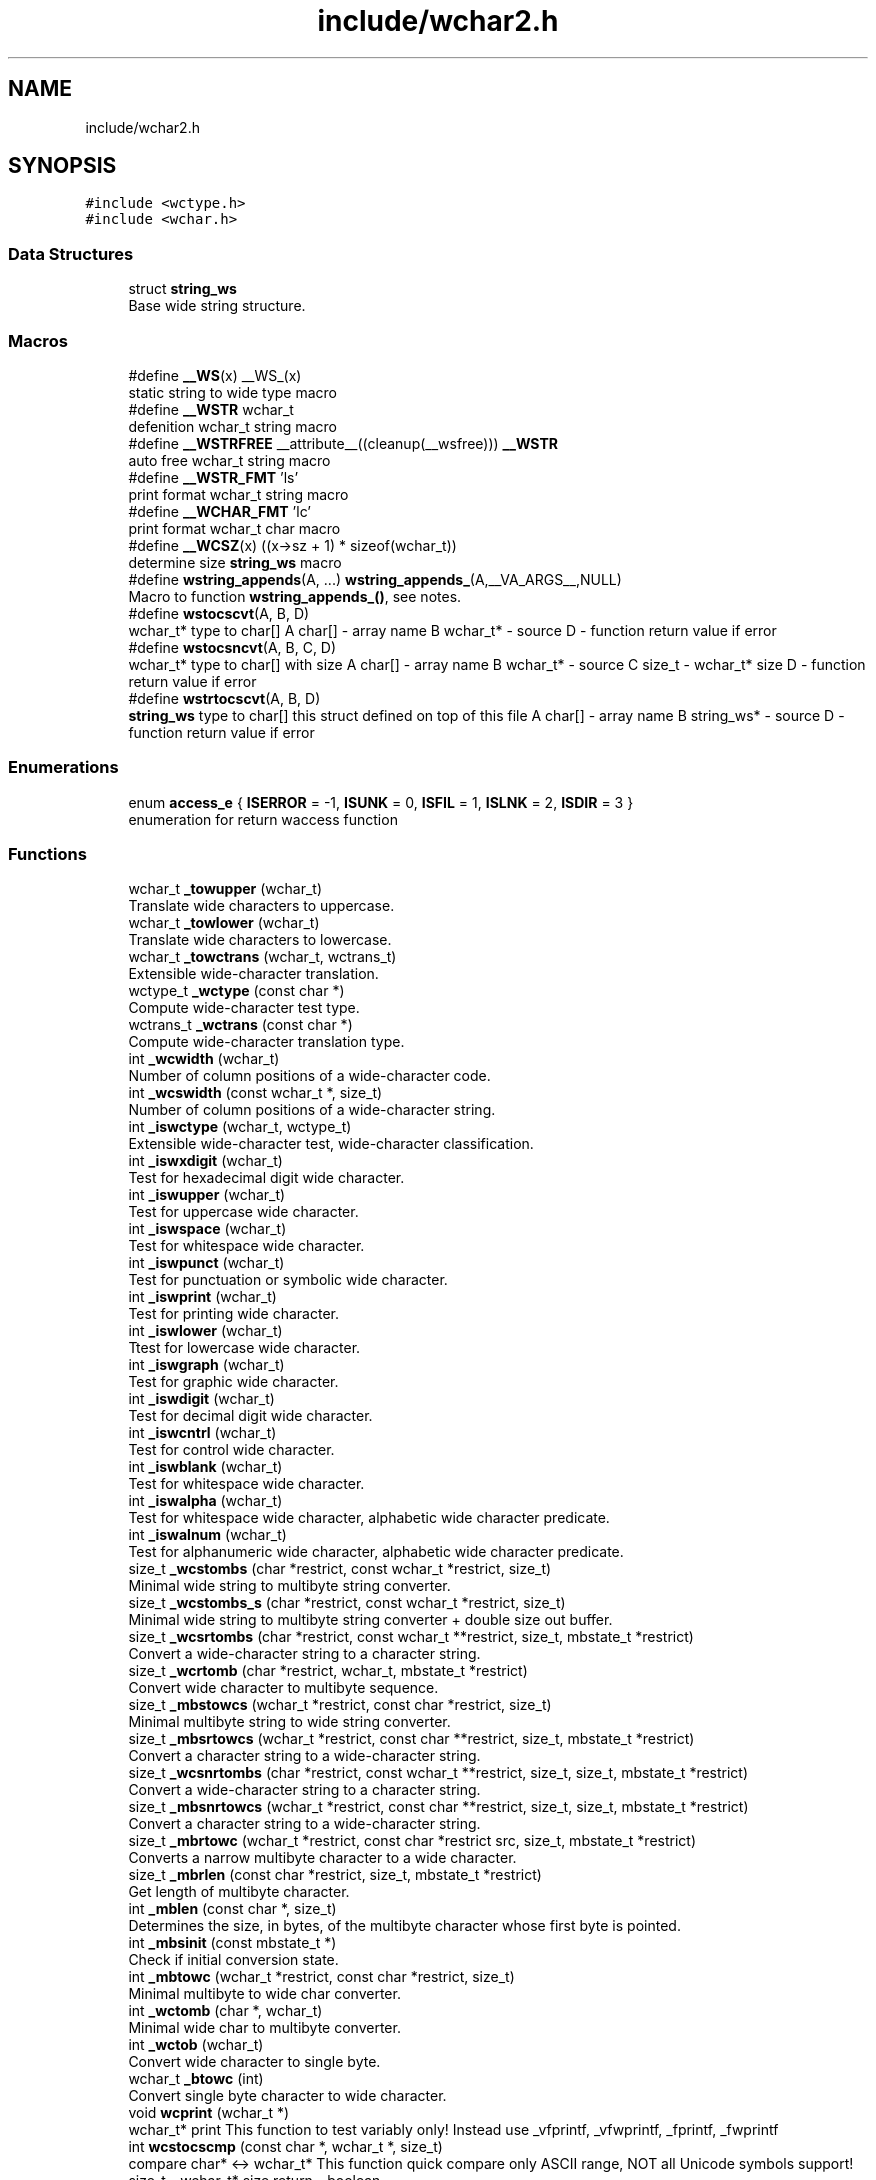 .TH "include/wchar2.h" 3 "Fri Jul 20 2018" "libwchar2 0.0.4" \" -*- nroff -*-
.ad l
.nh
.SH NAME
include/wchar2.h
.SH SYNOPSIS
.br
.PP
\fC#include <wctype\&.h>\fP
.br
\fC#include <wchar\&.h>\fP
.br

.SS "Data Structures"

.in +1c
.ti -1c
.RI "struct \fBstring_ws\fP"
.br
.RI "Base wide string structure\&. "
.in -1c
.SS "Macros"

.in +1c
.ti -1c
.RI "#define \fB__WS\fP(x)   __WS_(x)"
.br
.RI "static string to wide type macro "
.ti -1c
.RI "#define \fB__WSTR\fP   wchar_t"
.br
.RI "defenition wchar_t string macro "
.ti -1c
.RI "#define \fB__WSTRFREE\fP   __attribute__((cleanup(__wsfree))) \fB__WSTR\fP"
.br
.RI "auto free wchar_t string macro "
.ti -1c
.RI "#define \fB__WSTR_FMT\fP   'ls'"
.br
.RI "print format wchar_t string macro "
.ti -1c
.RI "#define \fB__WCHAR_FMT\fP   'lc'"
.br
.RI "print format wchar_t char macro "
.ti -1c
.RI "#define \fB__WCSZ\fP(x)   ((x\->sz + 1) * sizeof(wchar_t))"
.br
.RI "determine size \fBstring_ws\fP macro "
.ti -1c
.RI "#define \fBwstring_appends\fP(A, \&.\&.\&.)   \fBwstring_appends_\fP(A,__VA_ARGS__,NULL)"
.br
.RI "Macro to function \fBwstring_appends_()\fP, see notes\&. "
.ti -1c
.RI "#define \fBwstocscvt\fP(A,  B,  D)"
.br
.RI "wchar_t* type to char[] A char[] - array name B wchar_t* - source D - function return value if error "
.ti -1c
.RI "#define \fBwstocsncvt\fP(A,  B,  C,  D)"
.br
.RI "wchar_t* type to char[] with size A char[] - array name B wchar_t* - source C size_t - wchar_t* size D - function return value if error "
.ti -1c
.RI "#define \fBwstrtocscvt\fP(A,  B,  D)"
.br
.RI "\fBstring_ws\fP type to char[] this struct defined on top of this file A char[] - array name B string_ws* - source D - function return value if error "
.in -1c
.SS "Enumerations"

.in +1c
.ti -1c
.RI "enum \fBaccess_e\fP { \fBISERROR\fP = -1, \fBISUNK\fP = 0, \fBISFIL\fP = 1, \fBISLNK\fP = 2, \fBISDIR\fP = 3 }"
.br
.RI "enumeration for return waccess function "
.in -1c
.SS "Functions"

.in +1c
.ti -1c
.RI "wchar_t \fB_towupper\fP (wchar_t)"
.br
.RI "Translate wide characters to uppercase\&. "
.ti -1c
.RI "wchar_t \fB_towlower\fP (wchar_t)"
.br
.RI "Translate wide characters to lowercase\&. "
.ti -1c
.RI "wchar_t \fB_towctrans\fP (wchar_t, wctrans_t)"
.br
.RI "Extensible wide-character translation\&. "
.ti -1c
.RI "wctype_t \fB_wctype\fP (const char *)"
.br
.RI "Compute wide-character test type\&. "
.ti -1c
.RI "wctrans_t \fB_wctrans\fP (const char *)"
.br
.RI "Compute wide-character translation type\&. "
.ti -1c
.RI "int \fB_wcwidth\fP (wchar_t)"
.br
.RI "Number of column positions of a wide-character code\&. "
.ti -1c
.RI "int \fB_wcswidth\fP (const wchar_t *, size_t)"
.br
.RI "Number of column positions of a wide-character string\&. "
.ti -1c
.RI "int \fB_iswctype\fP (wchar_t, wctype_t)"
.br
.RI "Extensible wide-character test, wide-character classification\&. "
.ti -1c
.RI "int \fB_iswxdigit\fP (wchar_t)"
.br
.RI "Test for hexadecimal digit wide character\&. "
.ti -1c
.RI "int \fB_iswupper\fP (wchar_t)"
.br
.RI "Test for uppercase wide character\&. "
.ti -1c
.RI "int \fB_iswspace\fP (wchar_t)"
.br
.RI "Test for whitespace wide character\&. "
.ti -1c
.RI "int \fB_iswpunct\fP (wchar_t)"
.br
.RI "Test for punctuation or symbolic wide character\&. "
.ti -1c
.RI "int \fB_iswprint\fP (wchar_t)"
.br
.RI "Test for printing wide character\&. "
.ti -1c
.RI "int \fB_iswlower\fP (wchar_t)"
.br
.RI "Ttest for lowercase wide character\&. "
.ti -1c
.RI "int \fB_iswgraph\fP (wchar_t)"
.br
.RI "Test for graphic wide character\&. "
.ti -1c
.RI "int \fB_iswdigit\fP (wchar_t)"
.br
.RI "Test for decimal digit wide character\&. "
.ti -1c
.RI "int \fB_iswcntrl\fP (wchar_t)"
.br
.RI "Test for control wide character\&. "
.ti -1c
.RI "int \fB_iswblank\fP (wchar_t)"
.br
.RI "Test for whitespace wide character\&. "
.ti -1c
.RI "int \fB_iswalpha\fP (wchar_t)"
.br
.RI "Test for whitespace wide character, alphabetic wide character predicate\&. "
.ti -1c
.RI "int \fB_iswalnum\fP (wchar_t)"
.br
.RI "Test for alphanumeric wide character, alphabetic wide character predicate\&. "
.ti -1c
.RI "size_t \fB_wcstombs\fP (char *restrict, const wchar_t *restrict, size_t)"
.br
.RI "Minimal wide string to multibyte string converter\&. "
.ti -1c
.RI "size_t \fB_wcstombs_s\fP (char *restrict, const wchar_t *restrict, size_t)"
.br
.RI "Minimal wide string to multibyte string converter + double size out buffer\&. "
.ti -1c
.RI "size_t \fB_wcsrtombs\fP (char *restrict, const wchar_t **restrict, size_t, mbstate_t *restrict)"
.br
.RI "Convert a wide-character string to a character string\&. "
.ti -1c
.RI "size_t \fB_wcrtomb\fP (char *restrict, wchar_t, mbstate_t *restrict)"
.br
.RI "Convert wide character to multibyte sequence\&. "
.ti -1c
.RI "size_t \fB_mbstowcs\fP (wchar_t *restrict, const char *restrict, size_t)"
.br
.RI "Minimal multibyte string to wide string converter\&. "
.ti -1c
.RI "size_t \fB_mbsrtowcs\fP (wchar_t *restrict, const char **restrict, size_t, mbstate_t *restrict)"
.br
.RI "Convert a character string to a wide-character string\&. "
.ti -1c
.RI "size_t \fB_wcsnrtombs\fP (char *restrict, const wchar_t **restrict, size_t, size_t, mbstate_t *restrict)"
.br
.RI "Convert a wide-character string to a character string\&. "
.ti -1c
.RI "size_t \fB_mbsnrtowcs\fP (wchar_t *restrict, const char **restrict, size_t, size_t, mbstate_t *restrict)"
.br
.RI "Convert a character string to a wide-character string\&. "
.ti -1c
.RI "size_t \fB_mbrtowc\fP (wchar_t *restrict, const char *restrict src, size_t, mbstate_t *restrict)"
.br
.RI "Converts a narrow multibyte character to a wide character\&. "
.ti -1c
.RI "size_t \fB_mbrlen\fP (const char *restrict, size_t, mbstate_t *restrict)"
.br
.RI "Get length of multibyte character\&. "
.ti -1c
.RI "int \fB_mblen\fP (const char *, size_t)"
.br
.RI "Determines the size, in bytes, of the multibyte character whose first byte is pointed\&. "
.ti -1c
.RI "int \fB_mbsinit\fP (const mbstate_t *)"
.br
.RI "Check if initial conversion state\&. "
.ti -1c
.RI "int \fB_mbtowc\fP (wchar_t *restrict, const char *restrict, size_t)"
.br
.RI "Minimal multibyte to wide char converter\&. "
.ti -1c
.RI "int \fB_wctomb\fP (char *, wchar_t)"
.br
.RI "Minimal wide char to multibyte converter\&. "
.ti -1c
.RI "int \fB_wctob\fP (wchar_t)"
.br
.RI "Convert wide character to single byte\&. "
.ti -1c
.RI "wchar_t \fB_btowc\fP (int)"
.br
.RI "Convert single byte character to wide character\&. "
.ti -1c
.RI "void \fBwcprint\fP (wchar_t *)"
.br
.RI "wchar_t* print This function to test variably only! Instead use _vfprintf, _vfwprintf, _fprintf, _fwprintf "
.ti -1c
.RI "int \fBwcstocscmp\fP (const char *, wchar_t *, size_t)"
.br
.RI "compare char* <-> wchar_t* This function quick compare only ASCII range, NOT all Unicode symbols support! size_t - wchar_t* size return - boolean "
.ti -1c
.RI "wchar_t * \fBwcsregexp\fP (wchar_t *restrict, wchar_t *restrict, int *)"
.br
.RI "wcsregexp - Matches a regular expression "
.ti -1c
.RI "size_t \fBu8stowcs\fP (wchar_t *, const char *)"
.br
.RI "Covert utf-8 char* to wchar_t* wchar_t* - output const char* - input return size_t - size\&. "
.ti -1c
.RI "size_t \fBwcstou8s\fP (char *, const wchar_t *)"
.br
.RI "Convert wchar_t* to utf-8 char* char* - output const wchar_t* - input return size_t - size\&. "
.ti -1c
.RI "int \fBu8sverify\fP (const char *)"
.br
.RI "Verify char* to utf-8 valid string const char* - input int (bool) - output\&. "
.ti -1c
.RI "wchar_t * \fB_wcpcpy\fP (wchar_t *, const wchar_t *)"
.br
.RI "Copy a wide-character string returning a pointer to its end\&. "
.ti -1c
.RI "wchar_t * \fB_wcpncpy\fP (wchar_t *, const wchar_t *, size_t)"
.br
.RI "Copy part of a wide-character string returning a pointer to its end\&. "
.ti -1c
.RI "wchar_t * \fB_wcscat\fP (wchar_t *, const wchar_t *)"
.br
.RI "Concatenate wide-character strings\&. "
.ti -1c
.RI "wchar_t * \fB_wcsncat\fP (wchar_t *, const wchar_t *, size_t)"
.br
.RI "Concatenate wide-character strings with size\&. "
.ti -1c
.RI "wchar_t * \fB_wcsncpy\fP (wchar_t *, const wchar_t *, size_t)"
.br
.RI "Counted copy wide-character string\&. "
.ti -1c
.RI "wchar_t * \fB_wcspbrk\fP (const wchar_t *, const wchar_t *)"
.br
.RI "Find wide characters in string\&. "
.ti -1c
.RI "wchar_t * \fB_wcschr\fP (const wchar_t *, wchar_t)"
.br
.RI "Search for wide character in string\&. "
.ti -1c
.RI "wchar_t * \fB_wcsrchr\fP (const wchar_t *, wchar_t)"
.br
.RI "Reverse search for wide character in string\&. "
.ti -1c
.RI "wchar_t * \fB_wcsstr\fP (const wchar_t *, const wchar_t *)"
.br
.RI "Find wide-character string segment\&. "
.ti -1c
.RI "wchar_t * \fB_wcstok\fP (wchar_t *, const wchar_t *, wchar_t **)"
.br
.RI "Tokenize wide-character string\&. "
.ti -1c
.RI "wchar_t * \fB_wmemchr\fP (const wchar_t *, wchar_t, size_t)"
.br
.RI "Find wide character in memory\&. "
.ti -1c
.RI "wchar_t * \fB_wmemcpy\fP (wchar_t *, const wchar_t *, size_t)"
.br
.RI "Copy wide characters in memory\&. "
.ti -1c
.RI "wchar_t * \fB_wmemmove\fP (wchar_t *, const wchar_t *, size_t)"
.br
.RI "Copy wide characters in memory with overlapping areas\&. "
.ti -1c
.RI "wchar_t * \fB_wmemset\fP (wchar_t *, wchar_t, size_t)"
.br
.RI "Set wide characters in memory\&. "
.ti -1c
.RI "size_t \fB_wcslcat\fP (wchar_t *, const wchar_t *, size_t)"
.br
.RI "Concatenate wide-character strings to specified length\&. "
.ti -1c
.RI "size_t \fB_wcslcpy\fP (wchar_t *, const wchar_t *, size_t)"
.br
.RI "Copy wide-character string to specified length\&. "
.ti -1c
.RI "size_t \fB_wcslen\fP (const wchar_t *)"
.br
.RI "Wide-character string length\&. "
.ti -1c
.RI "size_t \fB_wcsnlen\fP (const wchar_t *, size_t)"
.br
.RI "Wide-character string length with maximum limit\&. "
.ti -1c
.RI "size_t \fB_wcsspn\fP (const wchar_t *, const wchar_t *)"
.br
.RI "Find initial match in wide-character string\&. "
.ti -1c
.RI "int \fB_wcscasecmp\fP (const wchar_t *, const wchar_t *)"
.br
.RI "Case-insensitive wide character string compare\&. "
.ti -1c
.RI "int \fB_wcsncasecmp\fP (const wchar_t *, const wchar_t *, size_t)"
.br
.RI "Case-insensitive wide character string compare with size\&. "
.ti -1c
.RI "int \fB_wcscmp\fP (const wchar_t *, const wchar_t *)"
.br
.RI "Wide-character string compare\&. "
.ti -1c
.RI "int \fB_wcsncmp\fP (const wchar_t *, const wchar_t *, size_t)"
.br
.RI "Wide-character string compare\&. "
.ti -1c
.RI "int \fB_wmemcmp\fP (const wchar_t *, const wchar_t *, size_t)"
.br
.RI "Compare wide characters in memory\&. "
.ti -1c
.RI "size_t \fB_vfprintf\fP (FILE *restrict, const char *restrict, va_list)"
.br
.RI "Write to stream char format variable argument list\&. "
.ti -1c
.RI "size_t \fB_vsnprintf\fP (char *restrict, size_t, const char *restrict, va_list)"
.br
.RI "Write formatted data from variable argument list to sized buffer\&. "
.ti -1c
.RI "size_t \fB_fprintf\fP (FILE *restrict, const char *restrict,\&.\&.\&.)"
.br
.RI "Write to stream char format variable arguments\&. "
.ti -1c
.RI "size_t \fB_printf\fP (const char *restrict fmt,\&.\&.\&.)"
.br
.RI "Write to stdout char format variable arguments\&. "
.ti -1c
.RI "size_t \fB_snprintf\fP (char *restrict, size_t, const char *restrict,\&.\&.\&.)"
.br
.RI "Format variable arguments list\&. "
.ti -1c
.RI "size_t \fB_vfwprintf\fP (FILE *restrict, const wchar_t *restrict, va_list)"
.br
.RI "Write to stream wide character format variable argument list\&. "
.ti -1c
.RI "size_t \fB_vswprintf\fP (wchar_t *restrict, size_t, const wchar_t *restrict, va_list)"
.br
.RI "Write formatted data from variable argument list to sized buffer\&. "
.ti -1c
.RI "size_t \fB_fwprintf\fP (FILE *restrict, const wchar_t *restrict,\&.\&.\&.)"
.br
.RI "Write to stream wide character format variable arguments\&. "
.ti -1c
.RI "size_t \fB_swprintf\fP (wchar_t *restrict, size_t, const wchar_t *restrict,\&.\&.\&.)"
.br
.RI "Write formatted wide character output\&. "
.ti -1c
.RI "size_t \fB_wprintf\fP (const wchar_t *restrict fmt,\&.\&.\&.)"
.br
.RI "Write formatted wide character to \fCstdout\fP \fCIO\fP "
.ti -1c
.RI "int \fB_fputws\fP (const wchar_t *restrict, FILE *restrict)"
.br
.RI "Write a wide character string to a file or stream\&. "
.ti -1c
.RI "wchar_t \fB_fputwc\fP (wchar_t, FILE *restrict)"
.br
.RI "Write a wide character to a file or stream\&. "
.ti -1c
.RI "FILE * \fB_wfopen\fP (const wchar_t *, const char *)"
.br
.RI "Open file stream, accepts file name as wide characters, mode as const char\&. "
.ti -1c
.RI "FILE * \fB_wfopen_s\fP (const wchar_t *, size_t, const char *)"
.br
.RI "Same as wfopen, include size file name variable\&. "
.ti -1c
.RI "FILE * \fB_wfopen_ws\fP (const \fBstring_ws\fP *, const char *)"
.br
.RI "Same as wfopen, file name as structure \fBstring_ws\fP\&. "
.ti -1c
.RI "FILE * \fB_wfopen_selector\fP (int, const void *, size_t, const void *)"
.br
.RI "Automatic type selector for wfopen* functions\&. "
.ti -1c
.RI "FILE * \fBu8wfopen\fP (const wchar_t *, const char *)"
.br
.RI "Open file stream, convert file name from wide characters to UTF-8, mode as const char\&. "
.ti -1c
.RI "int \fB_wstat\fP (const wchar_t *, struct stat *)"
.br
.RI "Statistic from file, wide char input\&. "
.ti -1c
.RI "int \fB_wstat_s\fP (const wchar_t *, size_t, struct stat *)"
.br
.RI "Statistic from file, wide char input with size\&. "
.ti -1c
.RI "int \fB_wstat_ws\fP (const \fBstring_ws\fP *, struct stat *)"
.br
.RI "Statistic from file, struct \fBstring_ws\fP input\&. "
.ti -1c
.RI "int \fB_wstat_selector\fP (int, const void *, size_t, const void *)"
.br
.RI "Automatic type selector for wstat* functions\&. "
.ti -1c
.RI "int \fBu8wstat\fP (const wchar_t *, struct stat *)"
.br
.RI "Statistic from file, convert file name from wide characters to UTF-8\&. "
.ti -1c
.RI "int \fB_wrename\fP (const wchar_t *, const wchar_t *)"
.br
.RI "Rename file, wide char input\&. "
.ti -1c
.RI "int \fB_wrename_s\fP (const wchar_t *, size_t, const wchar_t *, size_t)"
.br
.RI "Rename file, wide char input with size\&. "
.ti -1c
.RI "int \fB_wrename_ws\fP (const \fBstring_ws\fP *, const \fBstring_ws\fP *)"
.br
.RI "Rename file, struct \fBstring_ws\fP input\&. "
.ti -1c
.RI "int \fB_wrename_selector\fP (int, const void *, size_t, const void *, size_t)"
.br
.RI "Automatic type selector for wrename* functions\&. "
.ti -1c
.RI "int \fBu8wrename\fP (const wchar_t *, const wchar_t *)"
.br
.RI "Rename file, convert file name from wide characters to UTF-8\&. "
.ti -1c
.RI "int \fB_wremove\fP (const wchar_t *)"
.br
.RI "Delete (remove) file, wide char input\&. "
.ti -1c
.RI "int \fB_wremove_s\fP (const wchar_t *, size_t)"
.br
.RI "Delete (remove) file, wide char input with size\&. "
.ti -1c
.RI "int \fB_wremove_ws\fP (const \fBstring_ws\fP *)"
.br
.RI "Delete (remove) file, struct \fBstring_ws\fP input\&. "
.ti -1c
.RI "int \fB_wremove_selector\fP (int, const void *, size_t)"
.br
.RI "Automatic type selector for wremove* functions\&. "
.ti -1c
.RI "int \fBu8wremove\fP (const wchar_t *)"
.br
.RI "Delete (remove) file, convert file name from wide characters to UTF-8\&. "
.ti -1c
.RI "int \fB_wmkdir\fP (const wchar_t *, mode_t)"
.br
.RI "Make directory, wide char input\&. "
.ti -1c
.RI "int \fB_wmkdir_s\fP (const wchar_t *, size_t, mode_t)"
.br
.RI "Make directory, wide char input with size\&. "
.ti -1c
.RI "int \fB_wmkdir_ws\fP (const \fBstring_ws\fP *, mode_t)"
.br
.RI "Make directory, struct \fBstring_ws\fP input\&. "
.ti -1c
.RI "int \fB_wmkdir_selector\fP (int, const void *, size_t, mode_t)"
.br
.RI "Automatic type selector for wmkdir* functions\&. "
.ti -1c
.RI "int \fBu8wmkdir\fP (const wchar_t *, mode_t)"
.br
.RI "Make directory, convert file name from wide characters to UTF-8\&. "
.ti -1c
.RI "\fBaccess_e\fP \fB_waccess\fP (const wchar_t *, int)"
.br
.RI "Check permissions for a file or directory, wide char input\&. "
.ti -1c
.RI "\fBaccess_e\fP \fB_waccess_s\fP (const wchar_t *, size_t, int)"
.br
.RI "Check permissions for a file or directory, wide char input with size\&. "
.ti -1c
.RI "\fBaccess_e\fP \fB_waccess_ws\fP (const \fBstring_ws\fP *, int)"
.br
.RI "Check permissions for a file or directory, struct \fBstring_ws\fP input\&. "
.ti -1c
.RI "\fBaccess_e\fP \fB_waccess_selector\fP (int, const void *, size_t, int)"
.br
.RI "Automatic type selector for wmkdir* functions\&. "
.ti -1c
.RI "\fBaccess_e\fP \fBu8waccess\fP (const wchar_t *, int)"
.br
.RI "Check permissions for a file or directory, convert file name from wide characters to UTF-8\&. "
.ti -1c
.RI "wchar_t * \fB_wbasename\fP (const wchar_t *)"
.br
.RI "Parse path file name, wide char input\&. "
.ti -1c
.RI "wchar_t * \fB_wbasename_ws\fP (const \fBstring_ws\fP *)"
.br
.RI "Parse path file name, struct \fBstring_ws\fP input\&. "
.ti -1c
.RI "void * \fB_wbasename_selector\fP (int, const void *)"
.br
.RI "Automatic type selector for wbasename* functions\&. "
.ti -1c
.RI "wchar_t * \fB_wbaseext\fP (const wchar_t *)"
.br
.RI "Parse path extension, wide char input\&. "
.ti -1c
.RI "wchar_t * \fB_wbaseext_ws\fP (const \fBstring_ws\fP *)"
.br
.RI "Parse path extension, struct \fBstring_ws\fP input\&. "
.ti -1c
.RI "void * \fB_wbaseext_selector\fP (int, const void *)"
.br
.RI "Automatic type selector for wbaseext* functions\&. "
.ti -1c
.RI "wchar_t * \fB_wbasedir\fP (const wchar_t *, int)"
.br
.RI "Parse path directory + normalize slash from path, wide char input\&. "
.ti -1c
.RI "wchar_t * \fB_wbasedir_ws\fP (const \fBstring_ws\fP *, int)"
.br
.RI "Parse path directory + normalize slash from path, struct \fBstring_ws\fP input\&. "
.ti -1c
.RI "void * \fB_wbasedir_selector\fP (int, const void *, int)"
.br
.RI "Automatic type selector for wbasedir* functions\&. "
.ti -1c
.RI "wchar_t * \fB_wpathnormalize\fP (const wchar_t *, int)"
.br
.RI "Normalize slash from path, wide char input, int is string size, default 0\&. "
.ti -1c
.RI "wchar_t * \fB_wpathnormalize_ws\fP (const \fBstring_ws\fP *)"
.br
.RI "Normalize slash from path, struct \fBstring_ws\fP input\&. "
.ti -1c
.RI "char * \fBu8wpathnormalize\fP (const wchar_t *)"
.br
.RI "Normalize slash from path, convert file name from wide characters to UTF-8\&. "
.ti -1c
.RI "void \fBwstring_free\fP (\fBstring_ws\fP *restrict)"
.br
.RI "Memory free string, empty and clear struct \fBstring_ws\fP\&. "
.ti -1c
.RI "size_t \fBwstring_alloc\fP (\fBstring_ws\fP *restrict, size_t)"
.br
.RI "Memory allocation string, struct string_ws->str output\&. "
.ti -1c
.RI "char * \fBwstring_wstocs_alloc\fP (const wchar_t *restrict)"
.br
.RI "Converting string, wchar_t input, char allocate output\&. "
.ti -1c
.RI "char * \fBwstring_swstocs_alloc\fP (const \fBstring_ws\fP *restrict)"
.br
.RI "Converting string, \fBstring_ws\fP input, char allocate output\&. "
.ti -1c
.RI "wchar_t * \fBwstring_cstows_alloc\fP (const char *restrict)"
.br
.RI "Converting string, char input, wchar_t allocate output\&. "
.ti -1c
.RI "size_t \fBwstring_cstows_ws_alloc\fP (\fBstring_ws\fP *restrict, const char *restrict)"
.br
.RI "Converting string, \fBstring_ws\fP input, length output\&. "
.ti -1c
.RI "size_t \fBwstring_format\fP (\fBstring_ws\fP *, const wchar_t *restrict,\&.\&.\&.)"
.br
.RI "Append string, format vargs input, struct \fBstring_ws\fP output\&. "
.ti -1c
.RI "size_t \fBwstring_append\fP (\fBstring_ws\fP *, const wchar_t *restrict, size_t)"
.br
.RI "Append string, wchar_t input, struct \fBstring_ws\fP output\&. "
.ti -1c
.RI "size_t \fBwstring_appends_\fP (\fBstring_ws\fP *,\&.\&.\&.)"
.br
.RI "Append string, only wchar_t* args inputs, struct \fBstring_ws\fP output\&. "
.ti -1c
.RI "size_t \fBwstring_append_cvt\fP (\fBstring_ws\fP *, const char *restrict, size_t)"
.br
.RI "Append string, char input, struct \fBstring_ws\fP output\&. "
.ti -1c
.RI "size_t \fBwstring_wstocs\fP (char [], size_t, const \fBstring_ws\fP *restrict)"
.br
.RI "Converting string, struct \fBstring_ws\fP input, char array output, to alloc buffer write\&. "
.ti -1c
.RI "size_t \fBwstring_cstows\fP (wchar_t [], size_t, const char *restrict)"
.br
.RI "Converting string, char input, wchar_t array output, to alloc buffer write\&. "
.ti -1c
.RI "int \fBwstring_isempty\fP (const wchar_t *restrict s, int)"
.br
.RI "Check string is empty, wchar_t input, boolean return\&. "
.ti -1c
.RI "\fBstring_ws\fP \fBwstring_trunc\fP (const wchar_t *ws, int)"
.br
.RI "Truncation string, wchar_t input, struct \fBstring_ws\fP return\&. "
.ti -1c
.RI "size_t \fBwstring_trunc_alloc\fP (\fBstring_ws\fP *restrict, const wchar_t *, int)"
.br
.RI "Truncation string, wchar_t input, return pointer to struct \fBstring_ws\fP and lenght\&. "
.in -1c
.SH "Data Structure Documentation"
.PP 
.SH "struct string_ws"
.PP 
Base wide string structure\&. 
.PP
\fBData Fields:\fP
.RS 4
wchar_t * \fIstr\fP wide string pointer 
.br
.PP
size_t \fIsz\fP size wide string 
.br
.PP
.RE
.PP
.SH "Macro Definition Documentation"
.PP 
.SS "#define wstocscvt(A, B, D)"
\fBValue:\fP
.PP
.nf
size_t __WEV(sz,__LINE__); errno = 0;                                                                          \
    if ((__WEV(sz,__LINE__) = _wcsrtombs(NULL, &(const wchar_t*){B}, 0, 0)) <= 0) {                                \
        errno = EILSEQ; return D;                                                                                  \
    }                                                                                                              \
    char __WEV(A,__LINE__)[(__WEV(sz,__LINE__) + 1)], * A = (char*)&__WEV(A,__LINE__);                             \
    if ((__WEV(sz,__LINE__) = _wcsrtombs(__WEV(A,__LINE__), &(const wchar_t*){B}, (__WEV(sz,__LINE__) + 1), 0))) { \
        __WEV(A,__LINE__)[(__WEV(sz,__LINE__))] = '\0';                                                            \
    }
.fi
.PP
wchar_t* type to char[] A char[] - array name B wchar_t* - source D - function return value if error Other non standart macro 
.br

.br

.SS "#define wstocsncvt(A, B, C, D)"
\fBValue:\fP
.PP
.nf
char __WEV(A,__LINE__)[(C + 1 * sizeof(wchar_t))], * A = (char*)&__WEV(A,__LINE__); errno = 0;                  \
    if (((C) = _wcsrtombs(__WEV(A,__LINE__), &(const wchar_t*){B}, (C * 2 + 1), 0)) <= 0) {                         \
        errno = EILSEQ; return D;                                                                                   \
    }                                                                                                               \
    __WEV(A,__LINE__)[(C)] = '\0'
.fi
.PP
wchar_t* type to char[] with size A char[] - array name B wchar_t* - source C size_t - wchar_t* size D - function return value if error 
.SS "#define wstrtocscvt(A, B, D)"
\fBValue:\fP
.PP
.nf
size_t __WEV(sz,__LINE__); errno = 0;                                                                           \
    char __WEV(A,__LINE__)[(B->sz + 1 * sizeof(wchar_t))], * A = (char*)&__WEV(A,__LINE__);                         \
    if ((__WEV(sz,__LINE__) = _wcsrtombs(__WEV(A,__LINE__), &(const wchar_t*){B->str}, (B->sz * 2 + 1), 0)) <= 0) { \
        errno = EILSEQ; return D;                                                                                   \
    }                                                                                                               \
    __WEV(A,__LINE__)[__WEV(sz,__LINE__)] = '\0'
.fi
.PP
\fBstring_ws\fP type to char[] this struct defined on top of this file A char[] - array name B string_ws* - source D - function return value if error 
.SH "Enumeration Type Documentation"
.PP 
.SS "enum \fBaccess_e\fP"

.PP
enumeration for return waccess function 
.PP
\fBEnumerator\fP
.in +1c
.TP
\fB\fIISERROR \fP\fP
Error check\&. 
.TP
\fB\fIISUNK \fP\fP
is a Unknown 
.TP
\fB\fIISFIL \fP\fP
is a Regular file 
.TP
\fB\fIISLNK \fP\fP
is a Symbolic link 
.TP
\fB\fIISDIR \fP\fP
is a Directory 
.SH "Function Documentation"
.PP 
.SS "wchar_t _btowc (int)"

.PP
Convert single byte character to wide character\&. 
.IP "\(bu" 2
\fBbtowc manual\fP 
.PP

.SS "size_t _fwprintf (FILE * restrict, const wchar_t * restrict,  \&.\&.\&.)"

.PP
Write to stream wide character format variable arguments\&. 
.IP "\(bu" 2
\fBwprintf manual\fP 
.PP

.SS "int _iswalnum (wchar_t)"

.PP
Test for alphanumeric wide character, alphabetic wide character predicate\&. 
.IP "\(bu" 2
\fBiswalnum manual\fP 
.PP

.SS "int _iswalpha (wchar_t)"

.PP
Test for whitespace wide character, alphabetic wide character predicate\&. 
.IP "\(bu" 2
\fBiswalpha manual\fP 
.PP

.SS "int _iswblank (wchar_t)"

.PP
Test for whitespace wide character\&. 
.IP "\(bu" 2
\fBiswblank manual\fP 
.PP

.SS "int _iswcntrl (wchar_t)"

.PP
Test for control wide character\&. 
.IP "\(bu" 2
\fBiswcntrl manual\fP 
.PP

.SS "int _iswctype (wchar_t, wctype_t)"

.PP
Extensible wide-character test, wide-character classification\&. 
.IP "\(bu" 2
\fBiswctype manual\fP 
.PP

.SS "int _iswdigit (wchar_t)"

.PP
Test for decimal digit wide character\&. 
.IP "\(bu" 2
\fBiswdigit manual\fP 
.PP

.SS "int _iswgraph (wchar_t)"

.PP
Test for graphic wide character\&. 
.IP "\(bu" 2
\fBiswgraph manual\fP 
.PP

.SS "int _iswlower (wchar_t)"

.PP
Ttest for lowercase wide character\&. 
.IP "\(bu" 2
\fBiswlower manual\fP 
.PP

.SS "int _iswprint (wchar_t)"

.PP
Test for printing wide character\&. 
.IP "\(bu" 2
\fBiswprint manual\fP 
.PP

.SS "int _iswpunct (wchar_t)"

.PP
Test for punctuation or symbolic wide character\&. 
.IP "\(bu" 2
\fBiswpunct manual\fP 
.PP

.SS "int _iswspace (wchar_t)"

.PP
Test for whitespace wide character\&. 
.IP "\(bu" 2
\fBiswspace manual\fP 
.PP

.SS "int _iswupper (wchar_t)"

.PP
Test for uppercase wide character\&. 
.IP "\(bu" 2
\fBiswupper manual\fP 
.PP

.SS "int _iswxdigit (wchar_t)"

.PP
Test for hexadecimal digit wide character\&. 
.IP "\(bu" 2
\fBiswxdigit manual\fP 
.PP

.SS "int _mblen (const char *, size_t)"

.PP
Determines the size, in bytes, of the multibyte character whose first byte is pointed\&. 
.IP "\(bu" 2
\fBmblen manual\fP 
.PP

.SS "size_t _mbrlen (const char * restrict, size_t, mbstate_t * restrict)"

.PP
Get length of multibyte character\&. 
.IP "\(bu" 2
\fBmbrlen manual\fP 
.PP

.SS "size_t _mbrtowc (wchar_t * restrict, const char *restrict src, size_t, mbstate_t * restrict)"

.PP
Converts a narrow multibyte character to a wide character\&. 
.IP "\(bu" 2
\fBmbrtowc manual\fP 
.PP

.SS "int _mbsinit (const mbstate_t *)"

.PP
Check if initial conversion state\&. 
.IP "\(bu" 2
\fBmbsinit manual\fP 
.PP

.SS "size_t _mbsnrtowcs (wchar_t * restrict, const char ** restrict, size_t, size_t, mbstate_t * restrict)"

.PP
Convert a character string to a wide-character string\&. 
.IP "\(bu" 2
\fBmbsnrtowcs manual\fP 
.PP

.SS "size_t _mbsrtowcs (wchar_t * restrict, const char ** restrict, size_t, mbstate_t * restrict)"

.PP
Convert a character string to a wide-character string\&. 
.IP "\(bu" 2
\fBmbsrtowcs manual\fP 
.PP

.SS "size_t _mbstowcs (wchar_t * restrict, const char * restrict, size_t)"

.PP
Minimal multibyte string to wide string converter\&. 
.IP "\(bu" 2
\fBmbstowcs manual\fP 
.PP

.SS "int _mbtowc (wchar_t * restrict, const char * restrict, size_t)"

.PP
Minimal multibyte to wide char converter\&. 
.IP "\(bu" 2
\fBmbtowc manual\fP 
.PP

.SS "size_t _swprintf (wchar_t * restrict, size_t, const wchar_t * restrict,  \&.\&.\&.)"

.PP
Write formatted wide character output\&. 
.IP "\(bu" 2
\fBwprintf manual\fP 
.PP

.SS "wchar_t _towctrans (wchar_t, wctrans_t)"

.PP
Extensible wide-character translation\&. 
.IP "\(bu" 2
\fBtowctrans manual\fP 
.PP

.SS "wchar_t _towlower (wchar_t)"

.PP
Translate wide characters to lowercase\&. 
.IP "\(bu" 2
\fBtowlower manual\fP 
.PP

.SS "wchar_t _towupper (wchar_t)"

.PP
Translate wide characters to uppercase\&. 
.IP "\(bu" 2
\fBtowupper manual\fP 
.PP

.SS "size_t _vfwprintf (FILE * restrict, const wchar_t * restrict, va_list)"

.PP
Write to stream wide character format variable argument list\&. 
.IP "\(bu" 2
\fBwprintf manual\fP 
.PP

.SS "size_t _vswprintf (wchar_t * restrict, size_t, const wchar_t * restrict, va_list)"

.PP
Write formatted data from variable argument list to sized buffer\&. 
.IP "\(bu" 2
\fBwprintf manual\fP 
.PP

.SS "\fBaccess_e\fP _waccess (const wchar_t *, int)"

.PP
Check permissions for a file or directory, wide char input\&. 
.PP
\fBNote:\fP
.RS 4
All waccess* function return extended status, see access_e enum value, if error return standart -1
.RE
.PP
.IP "\(bu" 2
\fBwaccess manual\fP 
.PP

.SS "wchar_t* _wbasedir (const wchar_t *, int)"

.PP
Parse path directory + normalize slash from path, wide char input\&. 
.PP
\fBNote:\fP
.RS 4
If Success return substring of path, else return NULL 
.RE
.PP
\fBAttention:\fP
.RS 4
all functions _wbasedir* required free result, use type __WSTRFREE for auto free 
.RE
.PP

.SS "wchar_t* _wbaseext (const wchar_t *)"

.PP
Parse path extension, wide char input\&. 
.PP
\fBNote:\fP
.RS 4
If Success return substring of path, else return NULL 
.RE
.PP

.SS "wchar_t* _wbasename (const wchar_t *)"

.PP
Parse path file name, wide char input\&. 
.PP
\fBNote:\fP
.RS 4
If Success return substring of path, else return NULL 
.RE
.PP

.SS "wchar_t* _wcpcpy (wchar_t *, const wchar_t *)"

.PP
Copy a wide-character string returning a pointer to its end\&. 
.IP "\(bu" 2
\fBwcpcpy manual\fP 
.PP

.SS "wchar_t* _wcpncpy (wchar_t *, const wchar_t *, size_t)"

.PP
Copy part of a wide-character string returning a pointer to its end\&. 
.IP "\(bu" 2
\fBwcpncpy manual\fP 
.PP

.SS "size_t _wcrtomb (char * restrict, wchar_t, mbstate_t * restrict)"

.PP
Convert wide character to multibyte sequence\&. 
.IP "\(bu" 2
\fBwcrtomb manual\fP 
.PP

.SS "int _wcscasecmp (const wchar_t *, const wchar_t *)"

.PP
Case-insensitive wide character string compare\&. 
.IP "\(bu" 2
\fBwcscasecmp manual\fP 
.PP

.SS "wchar_t* _wcscat (wchar_t *, const wchar_t *)"

.PP
Concatenate wide-character strings\&. 
.IP "\(bu" 2
\fBwcscat manual\fP 
.PP

.SS "wchar_t* _wcschr (const wchar_t *, wchar_t)"

.PP
Search for wide character in string\&. 
.IP "\(bu" 2
\fBwcschr manual\fP 
.PP

.SS "int _wcscmp (const wchar_t *, const wchar_t *)"

.PP
Wide-character string compare\&. 
.IP "\(bu" 2
\fBwcscmp manual\fP 
.PP

.SS "size_t _wcslen (const wchar_t *)"

.PP
Wide-character string length\&. 
.IP "\(bu" 2
\fBwcslen manual\fP 
.PP

.SS "int _wcsncasecmp (const wchar_t *, const wchar_t *, size_t)"

.PP
Case-insensitive wide character string compare with size\&. 
.IP "\(bu" 2
\fBwcsncasecmp manual\fP 
.PP

.SS "wchar_t* _wcsncat (wchar_t *, const wchar_t *, size_t)"

.PP
Concatenate wide-character strings with size\&. 
.IP "\(bu" 2
\fBwcsncat manual\fP 
.PP

.SS "int _wcsncmp (const wchar_t *, const wchar_t *, size_t)"

.PP
Wide-character string compare\&. Wide-character string compare
.PP
.IP "\(bu" 2
\fBwcsncmp manual\fP 
.PP

.SS "wchar_t* _wcsncpy (wchar_t *, const wchar_t *, size_t)"

.PP
Counted copy wide-character string\&. 
.IP "\(bu" 2
\fBwcsncpy manual\fP 
.PP

.SS "size_t _wcsnlen (const wchar_t *, size_t)"

.PP
Wide-character string length with maximum limit\&. 
.IP "\(bu" 2
\fBwcsnlen manual\fP 
.PP

.SS "size_t _wcsnrtombs (char * restrict, const wchar_t ** restrict, size_t, size_t, mbstate_t * restrict)"

.PP
Convert a wide-character string to a character string\&. 
.IP "\(bu" 2
\fBwcsnrtombs manual\fP 
.PP

.SS "wchar_t* _wcspbrk (const wchar_t *, const wchar_t *)"

.PP
Find wide characters in string\&. 
.IP "\(bu" 2
\fBwcspbrk manual\fP 
.PP

.SS "wchar_t* _wcsrchr (const wchar_t *, wchar_t)"

.PP
Reverse search for wide character in string\&. 
.IP "\(bu" 2
\fBwcsrchr manual\fP 
.PP

.SS "size_t _wcsrtombs (char * restrict, const wchar_t ** restrict, size_t, mbstate_t * restrict)"

.PP
Convert a wide-character string to a character string\&. 
.IP "\(bu" 2
\fBwcsrtombs manual\fP 
.PP

.SS "size_t _wcsspn (const wchar_t *, const wchar_t *)"

.PP
Find initial match in wide-character string\&. Find initial match in wide-character string
.PP
.IP "\(bu" 2
\fBwcsspn manual\fP 
.PP

.SS "wchar_t* _wcsstr (const wchar_t *, const wchar_t *)"

.PP
Find wide-character string segment\&. 
.IP "\(bu" 2
\fBwcsstr manual\fP 
.PP

.SS "wchar_t* _wcstok (wchar_t *, const wchar_t *, wchar_t **)"

.PP
Tokenize wide-character string\&. 
.IP "\(bu" 2
\fBwcstok manual\fP 
.PP

.SS "size_t _wcstombs (char * restrict, const wchar_t * restrict, size_t)"

.PP
Minimal wide string to multibyte string converter\&. 
.IP "\(bu" 2
\fBwcstombs manual\fP 
.PP

.SS "size_t _wcstombs_s (char * restrict, const wchar_t * restrict, size_t)"

.PP
Minimal wide string to multibyte string converter + double size out buffer\&. 
.IP "\(bu" 2
\fBwcstombs manual\fP 
.PP

.SS "int _wcswidth (const wchar_t *, size_t)"

.PP
Number of column positions of a wide-character string\&. 
.IP "\(bu" 2
\fBwcswidth manual\fP 
.PP

.SS "int _wctob (wchar_t)"

.PP
Convert wide character to single byte\&. 
.IP "\(bu" 2
\fBwctob manual\fP 
.PP

.SS "int _wctomb (char *, wchar_t)"

.PP
Minimal wide char to multibyte converter\&. 
.IP "\(bu" 2
\fBwctomb manual\fP 
.PP

.SS "wctrans_t _wctrans (const char *)"

.PP
Compute wide-character translation type\&. 
.IP "\(bu" 2
\fBwctrans\fP 
.PP

.SS "wctype_t _wctype (const char *)"

.PP
Compute wide-character test type\&. 
.IP "\(bu" 2
\fBwctype manual\fP 
.PP

.SS "int _wcwidth (wchar_t)"

.PP
Number of column positions of a wide-character code\&. 
.IP "\(bu" 2
\fBwcwidth manual\fP 
.PP

.SS "FILE* _wfopen (const wchar_t *, const char *)"

.PP
Open file stream, accepts file name as wide characters, mode as const char\&. 
.PP
\fBNote:\fP
.RS 4
The wfopen* function opens the file whose name is the string pointed to by pathname and associates a stream with it, standart returned\&.
.RE
.PP
.IP "\(bu" 2
\fBwfopen manual\fP 
.PP

.SS "wchar_t* _wmemchr (const wchar_t *, wchar_t, size_t)"

.PP
Find wide character in memory\&. 
.IP "\(bu" 2
\fBwmemchr manual\fP 
.PP

.SS "int _wmemcmp (const wchar_t *, const wchar_t *, size_t)"

.PP
Compare wide characters in memory\&. 
.IP "\(bu" 2
\fBwmemcmp manual\fP 
.PP

.SS "wchar_t* _wmemcpy (wchar_t *, const wchar_t *, size_t)"

.PP
Copy wide characters in memory\&. 
.IP "\(bu" 2
\fBwmemcpy manual\fP 
.PP

.SS "wchar_t* _wmemmove (wchar_t *, const wchar_t *, size_t)"

.PP
Copy wide characters in memory with overlapping areas\&. 
.IP "\(bu" 2
\fBwmemmove manual\fP 
.PP

.SS "wchar_t* _wmemset (wchar_t *, wchar_t, size_t)"

.PP
Set wide characters in memory\&. 
.IP "\(bu" 2
\fBwmemset manual\fP 
.PP

.SS "int _wmkdir (const wchar_t *, mode_t)"

.PP
Make directory, wide char input\&. 
.PP
\fBNote:\fP
.RS 4
The equivalent of using the mkdir command with the -p switch for all functions _wmkdir* If the internal EXIST flag is received when creating the directory, return 0, otherwise the standard is returned\&.
.RE
.PP
.IP "\(bu" 2
\fBwmkdir manual\fP 
.PP

.SS "wchar_t* _wpathnormalize (const wchar_t *, int)"

.PP
Normalize slash from path, wide char input, int is string size, default 0\&. 
.PP
\fBNote:\fP
.RS 4
If Success return modified path, else return NULL 
.RE
.PP
\fBAttention:\fP
.RS 4
all functions _wpathnormalize* required free result, use type __WSTRFREE for auto free 
.RE
.PP

.SS "size_t _wprintf (const wchar_t *restrict fmt,  \&.\&.\&.)"

.PP
Write formatted wide character to \fCstdout\fP \fCIO\fP 
.IP "\(bu" 2
\fBwprintf manual\fP 
.PP

.SS "int _wremove (const wchar_t *)"

.PP
Delete (remove) file, wide char input\&. 
.PP
\fBNote:\fP
.RS 4
Deletes a name from the file system, standart returned
.RE
.PP
.IP "\(bu" 2
\fBwremove manual\fP 
.PP

.SS "int _wrename (const wchar_t *, const wchar_t *)"

.PP
Rename file, wide char input\&. 
.PP
\fBNote:\fP
.RS 4
The wrename* function shall change the name or location of a file, standart returned
.RE
.PP
.IP "\(bu" 2
\fBwrename manual\fP 
.PP

.SS "int _wstat (const wchar_t *, struct stat *)"

.PP
Statistic from file, wide char input\&. 
.PP
\fBNote:\fP
.RS 4
These functions return information about a file, standart returned
.RE
.PP
.IP "\(bu" 2
\fBwstat manual\fP 
.PP

.SS "size_t u8stowcs (wchar_t *, const char *)"

.PP
Covert utf-8 char* to wchar_t* wchar_t* - output const char* - input return size_t - size\&. 
.PP
\fBNote:\fP
.RS 4
function u8stowcs required free result 
.RE
.PP

.SS "\fBaccess_e\fP u8waccess (const wchar_t *, int)"

.PP
Check permissions for a file or directory, convert file name from wide characters to UTF-8\&. 
.PP
\fBAttention:\fP
.RS 4
function u8waccess required free result 
.RE
.PP

.SS "FILE* u8wfopen (const wchar_t *, const char *)"

.PP
Open file stream, convert file name from wide characters to UTF-8, mode as const char\&. 
.PP
\fBAttention:\fP
.RS 4
function u8wfopen required free result 
.RE
.PP

.SS "int u8wmkdir (const wchar_t *, mode_t)"

.PP
Make directory, convert file name from wide characters to UTF-8\&. 
.PP
\fBAttention:\fP
.RS 4
function u8wmkdir required free result 
.RE
.PP

.SS "char* u8wpathnormalize (const wchar_t *)"

.PP
Normalize slash from path, convert file name from wide characters to UTF-8\&. 
.PP
\fBAttention:\fP
.RS 4
function u8wpathnormalize required free result 
.RE
.PP

.SS "int u8wremove (const wchar_t *)"

.PP
Delete (remove) file, convert file name from wide characters to UTF-8\&. 
.PP
\fBAttention:\fP
.RS 4
function u8wremove required free result 
.RE
.PP

.SS "int u8wrename (const wchar_t *, const wchar_t *)"

.PP
Rename file, convert file name from wide characters to UTF-8\&. 
.PP
\fBAttention:\fP
.RS 4
function u8wrename required free result 
.RE
.PP

.SS "int u8wstat (const wchar_t *, struct stat *)"

.PP
Statistic from file, convert file name from wide characters to UTF-8\&. 
.PP
\fBAttention:\fP
.RS 4
function u8wstat required free result 
.RE
.PP

.SS "void wcprint (wchar_t *)"

.PP
wchar_t* print This function to test variably only! Instead use _vfprintf, _vfwprintf, _fprintf, _fwprintf 
.PP
\fBOther non standart functions \fP
.RS 4

.RE
.PP

.SS "wchar_t* wcsregexp (wchar_t * restrict, wchar_t * restrict, int *)"

.PP
wcsregexp - Matches a regular expression Original name: aov-rx - Angel Ortega's regular expression library Copyright (C) 2011/2012 Angel Ortega angel@triptico.com https://github.com/angelortega/aov-rx or http://triptico.com
.PP
\fBParameters:\fP
.RS 4
\fIrx\fP the regular expression 
.br
\fItx\fP the text to be matched 
.br
\fIsize\fP a pointer to integer where the matching lenght is stored
.RE
.PP
Matches the string tx for the regular expression in rx\&. On output, the integer pointer by size will contain the number of matched characters (with 0 meaning that no matching was possible)\&. If the end of string mark ($) is used in the regular expression and a match is effective, the ending zero is included in the match\&.
.PP
Returns the address of the match\&. 
.SS "size_t wcstou8s (char *, const wchar_t *)"

.PP
Convert wchar_t* to utf-8 char* char* - output const wchar_t* - input return size_t - size\&. 
.PP
\fBNote:\fP
.RS 4
function wcstou8s required free result 
.RE
.PP

.SS "size_t wstring_appends_ (\fBstring_ws\fP *,  \&.\&.\&.)"

.PP
Append string, only wchar_t* args inputs, struct \fBstring_ws\fP output\&. 
.PP
\fBNote:\fP
.RS 4
Do not use this function directly, first use the \fBwstring_appends()\fP macro, or end the last function's parameters with a value of NULL\&. 
.RE
.PP
\fBAttention:\fP
.RS 4
function \fBwstring_appends_()\fP required free result 
.RE
.PP

.SS "wchar_t* wstring_cstows_alloc (const char * restrict)"

.PP
Converting string, char input, wchar_t allocate output\&. 
.PP
\fBAttention:\fP
.RS 4
function wstring_cstows_alloc required free result 
.RE
.PP

.SS "size_t wstring_cstows_ws_alloc (\fBstring_ws\fP * restrict, const char * restrict)"

.PP
Converting string, \fBstring_ws\fP input, length output\&. 
.PP
\fBAttention:\fP
.RS 4
function wstring_cstows_alloc required free result 
.RE
.PP

.SS "void wstring_free (\fBstring_ws\fP * restrict)"

.PP
Memory free string, empty and clear struct \fBstring_ws\fP\&. API use struct \fBstring_ws\fP
.SS "int wstring_isempty (const wchar_t *restrict s, int)"

.PP
Check string is empty, wchar_t input, boolean return\&. Check wchar_t input string is empty, bool return 
.SS "char* wstring_swstocs_alloc (const \fBstring_ws\fP * restrict)"

.PP
Converting string, \fBstring_ws\fP input, char allocate output\&. 
.PP
\fBAttention:\fP
.RS 4
function wstring_swstocs_alloc required free result 
.RE
.PP

.SS "size_t wstring_wstocs (char[], size_t, const \fBstring_ws\fP * restrict)"

.PP
Converting string, struct \fBstring_ws\fP input, char array output, to alloc buffer write\&. 
.SS "char* wstring_wstocs_alloc (const wchar_t * restrict)"

.PP
Converting string, wchar_t input, char allocate output\&. 
.PP
\fBAttention:\fP
.RS 4
function wstring_wstocs_alloc required free result 
.RE
.PP

.SH "Author"
.PP 
Generated automatically by Doxygen for libwchar2 0\&.0\&.4 from the source code\&.
